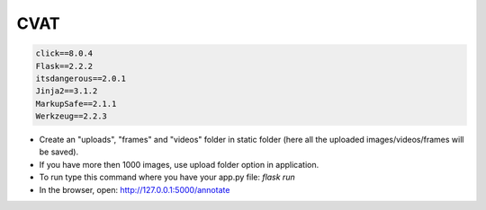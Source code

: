 =======================
CVAT
=======================

.. code-block:: text

    click==8.0.4
    Flask==2.2.2
    itsdangerous==2.0.1
    Jinja2==3.1.2
    MarkupSafe==2.1.1
    Werkzeug==2.2.3

- Create an "uploads", "frames" and "videos" folder in static folder (here all the uploaded images/videos/frames will be saved).
- If you have more then 1000 images, use upload folder option in application.
- To run type this command where you have your app.py file: `flask run`
- In the browser, open: http://127.0.0.1:5000/annotate
